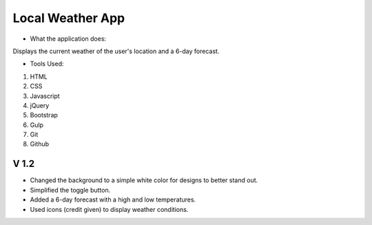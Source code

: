===================
Local Weather App
===================

- What the application does:

Displays the current weather of the user's location and a 6-day forecast.


- Tools Used:
1. HTML
2. CSS
3. Javascript
4. jQuery
5. Bootstrap
6. Gulp
7. Git
8. Github

-----
V 1.2
-----

- Changed the background to a simple white color for designs to better stand out.
- Simplified the toggle button.
- Added a 6-day forecast with a high and low temperatures.
- Used icons (credit given) to display weather conditions.